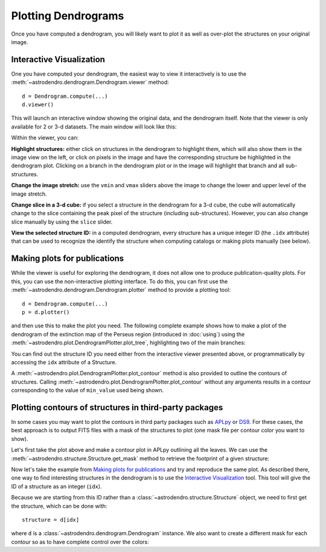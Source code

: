 Plotting Dendrograms
====================

Once you have computed a dendrogram, you will likely want to plot it as well as
over-plot the structures on your original image.

Interactive Visualization
-------------------------

One you have computed your dendrogram, the easiest way to view it interactively
is to use the :meth:`~astrodendro.dendrogram.Dendrogram.viewer` method::

    d = Dendrogram.compute(...)
    d.viewer()

This will launch an interactive window showing the original data, and the
dendrogram itself. Note that the viewer is only available for 2 or 3-d
datasets. The main window will look like this:

.. image:: viewer_screenshot.png
   :width: 100%

Within the viewer, you can:

**Highlight structures:** either click on structures in the dendrogram to
highlight them, which will also show them in the image view on the left, or
click on pixels in the image and have the corresponding structure be
highlighted in the dendrogram plot. Clicking on a branch in the dendrogram plot
or in the image will highlight that branch and all sub-structures.

**Change the image stretch:** use the ``vmin`` and ``vmax`` sliders above the
image to change the lower and upper level of the image stretch.

**Change slice in a 3-d cube:** if you select a structure in the dendrogram for
a 3-d cube, the cube will automatically change to the slice containing the peak
pixel of the structure (including sub-structures). However, you can also change
slice manually by using the ``slice`` slider.

**View the selected structure ID:** in a computed dendrogram, every structure
has a unique integer ID (the ``.idx`` attribute) that can be used to recognize
the identify the structure when computing catalogs or making plots manually
(see below).

Making plots for publications
-----------------------------

While the viewer is useful for exploring the dendrogram, it does not allow one
to produce publication-quality plots. For this, you can use the non-interactive
plotting interface. To do this, you can first use the
:meth:`~astrodendro.dendrogram.Dendrogram.plotter` method to provide a plotting
tool::

    d = Dendrogram.compute(...)
    p = d.plotter()

and then use this to make the plot you need. The following complete example
shows how to make a plot of the dendrogram of the extinction map of the Perseus
region (introduced in :doc:`using`) using the
:meth:`~astrodendro.plot.DendrogramPlotter.plot_tree`, highlighting two of the
main branches:

.. plot::
   :include-source:

    import matplotlib.pyplot as plt
    from astropy.io import fits
    from astrodendro import Dendrogram

    image = fits.getdata('PerA_Extn2MASS_F_Gal.fits')
    d = Dendrogram.compute(image, min_value=2.0, min_delta=1., min_npix=10)
    p = d.plotter()

    fig = plt.figure()
    ax = fig.add_subplot(1, 1, 1)

    # Plot the whole tree
    p.plot_tree(ax, color='black')

    # Highlight two branches
    p.plot_tree(ax, structure=8, color='red', lw=2, alpha=0.5)
    p.plot_tree(ax, structure=24, color='orange', lw=2, alpha=0.5)

    # Add axis labels
    ax.set_xlabel("Structure")
    ax.set_ylabel("Flux")

You can find out the structure ID you need either from the interactive viewer
presented above, or programmatically by accessing the ``idx`` attribute of a
Structure.

A :meth:`~astrodendro.plot.DendrogramPlotter.plot_contour` method is also
provided to outline the contours of structures. Calling
:meth:`~astrodendro.plot.DendrogramPlotter.plot_contour` without any arguments
results in a contour corresponding to the value of ``min_value`` used being
shown.

.. plot::
   :include-source:

    import matplotlib.pyplot as plt
    from astropy.io import fits
    from astrodendro import Dendrogram

    image = fits.getdata('PerA_Extn2MASS_F_Gal.fits')
    d = Dendrogram.compute(image, min_value=2.0, min_delta=1., min_npix=10)
    p = d.plotter()

    fig = plt.figure()
    ax = fig.add_subplot(1, 1, 1)
    ax.imshow(image, origin='lower', interpolation='nearest', cmap=plt.cm.Blues, vmax=4.0)

    # Show contour for ``min_value``
    p.plot_contour(ax, color='black')

    # Highlight two branches
    p.plot_contour(ax, structure=8, lw=3, colors='red')
    p.plot_contour(ax, structure=24, lw=3, colors='orange')

Plotting contours of structures in third-party packages
-------------------------------------------------------

In some cases you may want to plot the contours in third party packages such as
`APLpy <http://aplpy.github.com>`_ or `DS9
<http://hea-www.harvard.edu/RD/ds9/site/Home.html>`_. For these cases, the best
approach is to output FITS files with a mask of the structures to plot (one
mask file per contour color you want to show).

Let's first take the plot above and make a contour plot in APLpy outlining all the leaves. We can use the :meth:`~astrodendro.structure.Structure.get_mask` method to retrieve the footprint of a given structure:

.. plot::
   :include-source:

    import aplpy
    import numpy as np
    import matplotlib.pyplot as plt
    from astropy.io import fits
    from astrodendro import Dendrogram

    hdu = fits.open('PerA_Extn2MASS_F_Gal.fits')[0]
    d = Dendrogram.compute(hdu.data, min_value=2.0, min_delta=1., min_npix=10)

    # Create empty mask. For each leaf we do an 'or' operation with the mask so
    # that any pixel corresponding to a leaf is set to True.
    mask = np.zeros(hdu.data.shape, dtype=bool)
    for leaf in d.leaves:
        mask = mask | leaf.get_mask()

    # Now we create a FITS HDU object to contain this, with the correct header
    mask_hdu = fits.PrimaryHDU(mask.astype('short'), hdu.header)

    # We then use APLpy to make the final plot
    fig = aplpy.FITSFigure(hdu, figsize=(8, 6))
    fig.show_colorscale(cmap='Blues', vmax=4.0)
    fig.show_contour(mask_hdu, colors='red', linewidths=0.5)
    fig.tick_labels.set_xformat('dd')
    fig.tick_labels.set_yformat('dd')

Now let's take the example from `Making plots for publications`_ and try and
reproduce the same plot. As described there, one way to find interesting
structures in the dendrogram is to use the `Interactive Visualization`_ tool.
This tool will give the ID of a structure as an integer (``idx``).

Because we are starting from this ID rather than a
:class:`~astrodendro.structure.Structure` object, we need to first get the
structure, which can be done with::

    structure = d[idx]

where ``d`` is a :class:`~astrodendro.dendrogram.Dendrogram` instance. We also
want to create a different mask for each contour so as to have complete control
over the colors:

.. plot::
   :include-source:

    import aplpy
    from astropy.io import fits
    from astrodendro import Dendrogram

    hdu = fits.open('PerA_Extn2MASS_F_Gal.fits')[0]
    d = Dendrogram.compute(hdu.data, min_value=2.0, min_delta=1., min_npix=10)

    # Find the structures
    structure_08 = d[8]
    structure_24 = d[24]

    # Extract the masks
    mask_08 = structure_08.get_mask()
    mask_24 = structure_24.get_mask()

    # Create FITS HDU objects to contain the masks
    mask_hdu_08 = fits.PrimaryHDU(mask_08.astype('short'), hdu.header)
    mask_hdu_24 = fits.PrimaryHDU(mask_24.astype('short'), hdu.header)

    # Use APLpy to make the final plot
    fig = aplpy.FITSFigure(hdu, figsize=(8, 6))
    fig.show_colorscale(cmap='Blues', vmax=4.0)
    fig.show_contour(hdu, levels=[2.0], colors='black', linewidths=0.5)
    fig.show_contour(mask_hdu_08, colors='red', linewidths=0.5)
    fig.show_contour(mask_hdu_24, colors='orange', linewidths=0.5)
    fig.tick_labels.set_xformat('dd')
    fig.tick_labels.set_yformat('dd')
